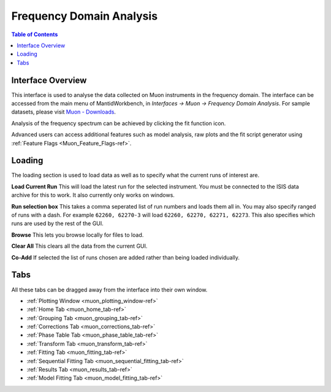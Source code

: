 .. _Frequency_Domain_Analysis-ref:

Frequency Domain Analysis
=========================

.. image::  ../../images/frequency_domain_analysis.png
   :align: right
   :height: 400px

.. contents:: Table of Contents
  :local:

Interface Overview
------------------

This interface is used to analyse the data collected on Muon instruments in the frequency domain. The interface can be
accessed from the main menu of MantidWorkbench, in *Interfaces → Muon → Frequency Domain Analysis*. For sample
datasets, please visit `Muon - Downloads <https://sourceforge.net/projects/mantid/files/Sample%20Data/SampleData-Muon.zip/download>`_.

Analysis of the frequency spectrum can be achieved by clicking the fit function icon.

Advanced users can access additional features such as model analysis, raw plots and the fit script generator using :ref:`Feature Flags <Muon_Feature_Flags-ref>`.

Loading
-------

The loading section is used to load data as well as to specify what the current runs of interest are.

**Load Current Run** This will load the latest run for the selected instrument. You must be connected to the
ISIS data archive for this to work. It also currently only works on windows.

**Run selection box** This takes a comma seperated list of run numbers and loads them all in. You may also
specify ranged of runs with a dash. For example ``62260, 62270-3`` will load ``62260, 62270, 62271, 62273``. This also specifies
which runs are used by the rest of the GUI.

**Browse** This lets you browse locally for files to load.

**Clear All** This clears all the data from the current GUI.

**Co-Add** If selected the list of runs chosen are added rather than being loaded individually.

Tabs
----

All these tabs can be dragged away from the interface into their own window.

* :ref:`Plotting Window <muon_plotting_window-ref>`
* :ref:`Home Tab <muon_home_tab-ref>`
* :ref:`Grouping Tab <muon_grouping_tab-ref>`
* :ref:`Corrections Tab <muon_corrections_tab-ref>`
* :ref:`Phase Table Tab <muon_phase_table_tab-ref>`
* :ref:`Transform Tab <muon_transform_tab-ref>`
* :ref:`Fitting Tab <muon_fitting_tab-ref>`
* :ref:`Sequential Fitting Tab <muon_sequential_fitting_tab-ref>`
* :ref:`Results Tab <muon_results_tab-ref>`
* :ref:`Model Fitting Tab <muon_model_fitting_tab-ref>`

.. categories:: Interfaces Muon
